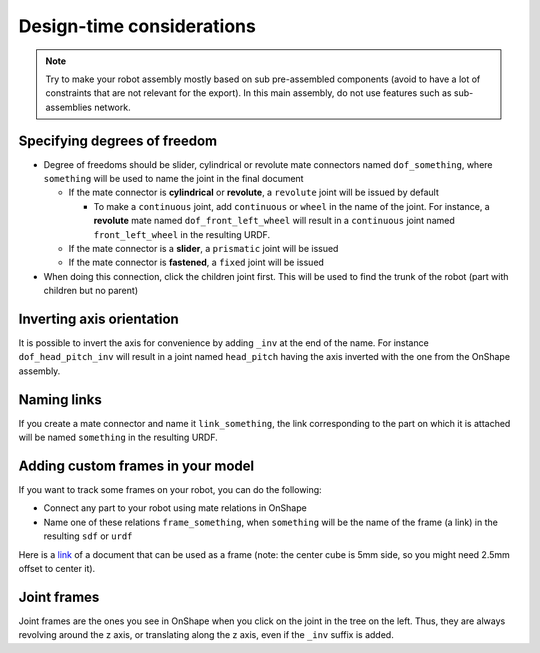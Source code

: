 Design-time considerations
==========================

.. note::
    Try to make your robot assembly mostly based on sub pre-assembled components (avoid to have a lot of
    constraints that are not relevant for the export). In this main assembly, do not use features
    such as sub-assemblies network.

Specifying degrees of freedom
-----------------------------

* Degree of freedoms should be slider, cylindrical or revolute mate connectors named ``dof_something``, where
  ``something`` will be used to name the joint in the final document

  * If the mate connector is **cylindrical** or **revolute**, a ``revolute`` joint will be issued by default
  
    * To make a ``continuous`` joint, add ``continuous`` or ``wheel`` in the name of the joint. For instance, a **revolute** mate named
      ``dof_front_left_wheel`` will result in a ``continuous`` joint named ``front_left_wheel`` in the resulting URDF.
  * If the mate connector is a **slider**, a ``prismatic`` joint will be issued
  * If the mate connector is **fastened**, a ``fixed`` joint will be issued
* When doing this connection, click the children joint first. This will be used to find the trunk of the robot (part with children but no parent)

.. image:: _static/img/smalls/design.png
    :align: center

Inverting axis orientation
--------------------------

It is possible to invert the axis for convenience by adding ``_inv`` at the end of the name. For instance
``dof_head_pitch_inv`` will result in a joint named ``head_pitch`` having the axis inverted with the one
from the OnShape assembly.

Naming links
------------

If you create a mate connector and name it ``link_something``, the link corresponding to the part
on which it is attached will be named ``something`` in the resulting URDF.

.. _custom-frames:

Adding custom frames in your model
----------------------------------

If you want to track some frames on your robot, you can do the following:

* Connect any part to your robot using mate relations in OnShape
* Name one of these relations ``frame_something``, when ``something`` will be the name of
  the frame (a link) in the resulting ``sdf`` or ``urdf``

.. image:: _static/img/smalls/frame.png
    :align: center


Here is a `link <https://cad.onshape.com/documents/fadc07564402eea7b8d39250/w/afe354d59e4c06d33ce690d2/e/7406c5f00136aee43a4606cb>`_ of a document that can be used as a frame (note: the center cube is 5mm side, so
you might need 2.5mm offset to center it).

Joint frames
------------

Joint frames are the ones you see in OnShape when you click on the joint in the tree on the left.
Thus, they are always revolving around the z axis, or translating along the z axis, even if the
``_inv`` suffix is added.

.. image:: _static/img/zaxis.png
    :align: center
    :
